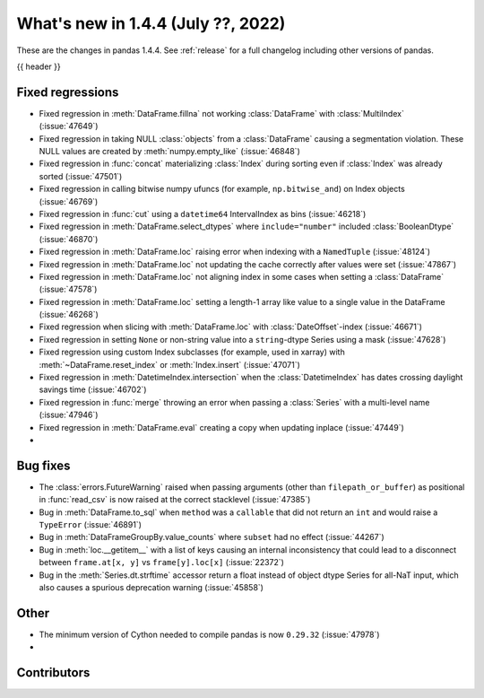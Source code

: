 .. _whatsnew_144:

What's new in 1.4.4 (July ??, 2022)
-----------------------------------

These are the changes in pandas 1.4.4. See :ref:`release` for a full changelog
including other versions of pandas.

{{ header }}

.. ---------------------------------------------------------------------------

.. _whatsnew_144.regressions:

Fixed regressions
~~~~~~~~~~~~~~~~~
- Fixed regression in :meth:`DataFrame.fillna` not working :class:`DataFrame` with :class:`MultiIndex` (:issue:`47649`)
- Fixed regression in taking NULL :class:`objects` from a :class:`DataFrame` causing a segmentation violation. These NULL values are created by :meth:`numpy.empty_like` (:issue:`46848`)
- Fixed regression in :func:`concat` materializing :class:`Index` during sorting even if :class:`Index` was already sorted (:issue:`47501`)
- Fixed regression in calling bitwise numpy ufuncs (for example, ``np.bitwise_and``) on Index objects (:issue:`46769`)
- Fixed regression in :func:`cut` using a ``datetime64`` IntervalIndex as bins (:issue:`46218`)
- Fixed regression in :meth:`DataFrame.select_dtypes` where ``include="number"`` included :class:`BooleanDtype` (:issue:`46870`)
- Fixed regression in :meth:`DataFrame.loc` raising error when indexing with a ``NamedTuple`` (:issue:`48124`)
- Fixed regression in :meth:`DataFrame.loc` not updating the cache correctly after values were set (:issue:`47867`)
- Fixed regression in :meth:`DataFrame.loc` not aligning index in some cases when setting a :class:`DataFrame` (:issue:`47578`)
- Fixed regression in :meth:`DataFrame.loc` setting a length-1 array like value to a single value in the DataFrame (:issue:`46268`)
- Fixed regression when slicing with :meth:`DataFrame.loc` with :class:`DateOffset`-index (:issue:`46671`)
- Fixed regression in setting ``None`` or non-string value into a ``string``-dtype Series using a mask (:issue:`47628`)
- Fixed regression using custom Index subclasses (for example, used in xarray) with :meth:`~DataFrame.reset_index` or :meth:`Index.insert` (:issue:`47071`)
- Fixed regression in :meth:`DatetimeIndex.intersection` when the :class:`DatetimeIndex` has dates crossing daylight savings time (:issue:`46702`)
- Fixed regression in :func:`merge` throwing an error when passing a :class:`Series` with a multi-level name (:issue:`47946`)
- Fixed regression in :meth:`DataFrame.eval` creating a copy when updating inplace (:issue:`47449`)
-

.. ---------------------------------------------------------------------------

.. _whatsnew_144.bug_fixes:

Bug fixes
~~~~~~~~~
- The :class:`errors.FutureWarning` raised when passing arguments (other than ``filepath_or_buffer``) as positional in :func:`read_csv` is now raised at the correct stacklevel (:issue:`47385`)
- Bug in :meth:`DataFrame.to_sql` when ``method`` was a ``callable`` that did not return an ``int`` and would raise a ``TypeError`` (:issue:`46891`)
- Bug in :meth:`DataFrameGroupBy.value_counts` where ``subset`` had no effect (:issue:`44267`)
- Bug in :meth:`loc.__getitem__` with a list of keys causing an internal inconsistency that could lead to a disconnect between ``frame.at[x, y]`` vs ``frame[y].loc[x]`` (:issue:`22372`)
- Bug in the :meth:`Series.dt.strftime` accessor return a float instead of object dtype Series for all-NaT input, which also causes a spurious deprecation warning (:issue:`45858`)

.. ---------------------------------------------------------------------------

.. _whatsnew_144.other:

Other
~~~~~
- The minimum version of Cython needed to compile pandas is now ``0.29.32`` (:issue:`47978`)
-

.. ---------------------------------------------------------------------------

.. _whatsnew_144.contributors:

Contributors
~~~~~~~~~~~~

.. contributors:: v1.4.3..v1.4.4|HEAD
